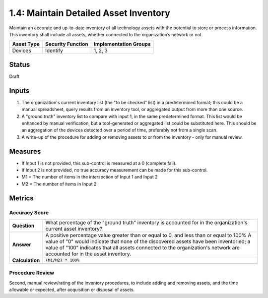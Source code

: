 1.4: Maintain Detailed Asset Inventory
======================================
Maintain an accurate and up-to-date inventory of all technology assets with the potential to store or process information. This inventory shall include all assets, whether connected to the organization’s network or not.

.. list-table::
	:header-rows: 1

	* - Asset Type 
	  - Security Function
	  - Implementation Groups
	* - Devices
	  - Identify
	  - 1, 2, 3

Status
------
Draft

Inputs
-----------
#. The organization's current inventory list (the "to be checked" list) in a predetermined format; this could be a manual spreadsheet, query results from an inventory tool, or aggregated output from more than one source.
#. A "ground truth" inventory list to compare with input 1, in the same predetermined format.  This list would be enhanced by manual verification, but a tool-generated or aggregated list could be substituted here.  This should be an aggregation of the devices detected over a period of time, preferably not from a single scan.
#. A write-up of the procedure for adding or removing assets to or from the inventory - only for manual review.

Measures
--------
* If Input 1 is not provided, this sub-control is measured at a 0 (complete fail).
* If Input 2 is not provided, no true accuracy measurement can be made for this sub-control.
* M1 = The number of items in the intersection of Input 1 and Input 2
* M2 = The number of items in Input 2

Metrics
-------

Accuracy Score
^^^^^^^^^^^^^^

.. list-table:: 

	* - **Question**
	  - What percentage of the "ground truth" inventory is accounted for in the organization's current asset inventory?
	* - **Answer**
	  - A positive percentage value greater than or equal to 0, and less than or equal to 100%  A value of "0" would indicate that none of the discovered assets have been inventoried; a value of "100" indicates that all assets connected to the organization's network are accounted for in the asset inventory.
	* - **Calculation**
	  - :code:`(M1/M2) * 100%`

Procedure Review
^^^^^^^^^^^^^^^^
Second, manual review/rating of the inventory procedures, to include adding and removing assets, and the time allowable or expected, after acquisition or disposal of assets.


.. history
.. authors
.. license